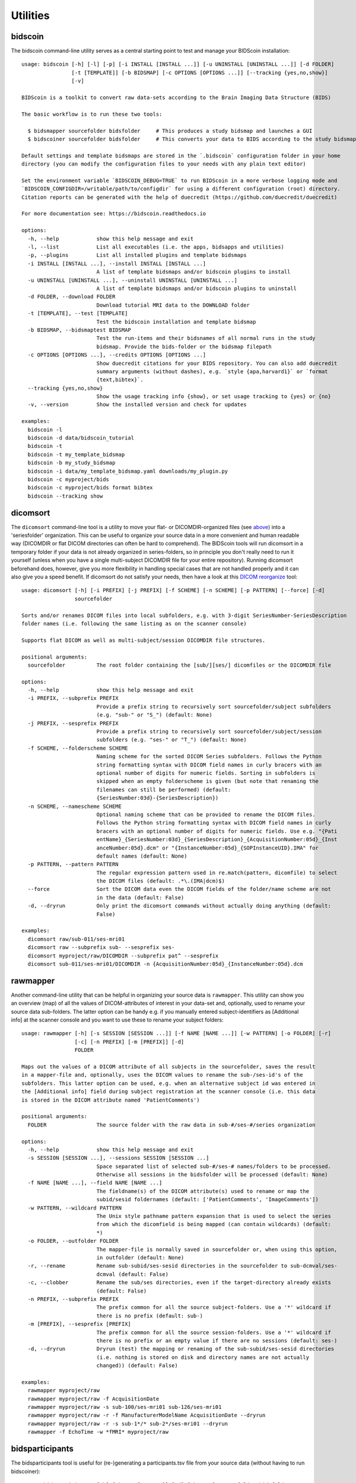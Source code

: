 Utilities
=========

bidscoin
--------

The bidscoin command-line utility serves as a central starting point to test and manage your BIDScoin installation::

    usage: bidscoin [-h] [-l] [-p] [-i INSTALL [INSTALL ...]] [-u UNINSTALL [UNINSTALL ...]] [-d FOLDER]
                    [-t [TEMPLATE]] [-b BIDSMAP] [-c OPTIONS [OPTIONS ...]] [--tracking {yes,no,show}]
                    [-v]

    BIDScoin is a toolkit to convert raw data-sets according to the Brain Imaging Data Structure (BIDS)

    The basic workflow is to run these two tools:

      $ bidsmapper sourcefolder bidsfolder     # This produces a study bidsmap and launches a GUI
      $ bidscoiner sourcefolder bidsfolder     # This converts your data to BIDS according to the study bidsmap

    Default settings and template bidsmaps are stored in the `.bidscoin` configuration folder in your home
    directory (you can modify the configuration files to your needs with any plain text editor)

    Set the environment variable `BIDSCOIN_DEBUG=TRUE` to run BIDScoin in a more verbose logging mode and
    `BIDSCOIN_CONFIGDIR=/writable/path/to/configdir` for using a different configuration (root) directory.
    Citation reports can be generated with the help of duecredit (https://github.com/duecredit/duecredit)

    For more documentation see: https://bidscoin.readthedocs.io

    options:
      -h, --help            show this help message and exit
      -l, --list            List all executables (i.e. the apps, bidsapps and utilities)
      -p, --plugins         List all installed plugins and template bidsmaps
      -i INSTALL [INSTALL ...], --install INSTALL [INSTALL ...]
                            A list of template bidsmaps and/or bidscoin plugins to install
      -u UNINSTALL [UNINSTALL ...], --uninstall UNINSTALL [UNINSTALL ...]
                            A list of template bidsmaps and/or bidscoin plugins to uninstall
      -d FOLDER, --download FOLDER
                            Download tutorial MRI data to the DOWNLOAD folder
      -t [TEMPLATE], --test [TEMPLATE]
                            Test the bidscoin installation and template bidsmap
      -b BIDSMAP, --bidsmaptest BIDSMAP
                            Test the run-items and their bidsnames of all normal runs in the study
                            bidsmap. Provide the bids-folder or the bidsmap filepath
      -c OPTIONS [OPTIONS ...], --credits OPTIONS [OPTIONS ...]
                            Show duecredit citations for your BIDS repository. You can also add duecredit
                            summary arguments (without dashes), e.g. `style {apa,harvard1}` or `format
                            {text,bibtex}`.
      --tracking {yes,no,show}
                            Show the usage tracking info {show}, or set usage tracking to {yes} or {no}
      -v, --version         Show the installed version and check for updates

    examples:
      bidscoin -l
      bidscoin -d data/bidscoin_tutorial
      bidscoin -t
      bidscoin -t my_template_bidsmap
      bidscoin -b my_study_bidsmap
      bidscoin -i data/my_template_bidsmap.yaml downloads/my_plugin.py
      bidscoin -c myproject/bids
      bidscoin -c myproject/bids format bibtex
      bidscoin --tracking show

dicomsort
---------

The ``dicomsort`` command-line tool is a utility to move your flat- or DICOMDIR-organized files (see `above <#required-source-data-structure>`__) into a 'seriesfolder' organization. This can be useful to organize your source data in a more convenient and human readable way (DICOMDIR or flat DICOM directories can often be hard to comprehend). The BIDScoin tools will run dicomsort in a temporary folder if your data is not already organized in series-folders, so in principle you don't really need to run it yourself (unless when you have a single multi-subject DICOMDIR file for your entire repository). Running dicomsort beforehand does, however, give you more flexibility in handling special cases that are not handled properly and it can also give you a speed benefit. If dicomsort do not satisfy your needs, then have a look at this `DICOM reorganize <https://github.com/robertoostenveld/bids-tools/blob/master/doc/reorganize_dicom_files.md>`__ tool::

    usage: dicomsort [-h] [-i PREFIX] [-j PREFIX] [-f SCHEME] [-n SCHEME] [-p PATTERN] [--force] [-d]
                     sourcefolder

    Sorts and/or renames DICOM files into local subfolders, e.g. with 3-digit SeriesNumber-SeriesDescription
    folder names (i.e. following the same listing as on the scanner console)

    Supports flat DICOM as well as multi-subject/session DICOMDIR file structures.

    positional arguments:
      sourcefolder          The root folder containing the [sub/][ses/] dicomfiles or the DICOMDIR file

    options:
      -h, --help            show this help message and exit
      -i PREFIX, --subprefix PREFIX
                            Provide a prefix string to recursively sort sourcefolder/subject subfolders
                            (e.g. "sub-" or "S_") (default: None)
      -j PREFIX, --sesprefix PREFIX
                            Provide a prefix string to recursively sort sourcefolder/subject/session
                            subfolders (e.g. "ses-" or "T_") (default: None)
      -f SCHEME, --folderscheme SCHEME
                            Naming scheme for the sorted DICOM Series subfolders. Follows the Python
                            string formatting syntax with DICOM field names in curly bracers with an
                            optional number of digits for numeric fields. Sorting in subfolders is
                            skipped when an empty folderscheme is given (but note that renaming the
                            filenames can still be performed) (default:
                            {SeriesNumber:03d}-{SeriesDescription})
      -n SCHEME, --namescheme SCHEME
                            Optional naming scheme that can be provided to rename the DICOM files.
                            Follows the Python string formatting syntax with DICOM field names in curly
                            bracers with an optional number of digits for numeric fields. Use e.g. "{Pati
                            entName}_{SeriesNumber:03d}_{SeriesDescription}_{AcquisitionNumber:05d}_{Inst
                            anceNumber:05d}.dcm" or "{InstanceNumber:05d}_{SOPInstanceUID}.IMA" for
                            default names (default: None)
      -p PATTERN, --pattern PATTERN
                            The regular expression pattern used in re.match(pattern, dicomfile) to select
                            the DICOM files (default: .*\.(IMA|dcm)$)
      --force               Sort the DICOM data even the DICOM fields of the folder/name scheme are not
                            in the data (default: False)
      -d, --dryrun          Only print the dicomsort commands without actually doing anything (default:
                            False)

    examples:
      dicomsort raw/sub-011/ses-mri01
      dicomsort raw --subprefix sub- --sesprefix ses-
      dicomsort myproject/raw/DICOMDIR --subprefix pat^ --sesprefix
      dicomsort sub-011/ses-mri01/DICOMDIR -n {AcquisitionNumber:05d}_{InstanceNumber:05d}.dcm

rawmapper
---------

Another command-line utility that can be helpful in organizing your source data is ``rawmapper``. This utility can show you an overview (map) of all the values of DICOM-attributes of interest in your data-set and, optionally, used to rename your source data sub-folders. The latter option can be handy e.g. if you manually entered subject-identifiers as [Additional info] at the scanner console and you want to use these to rename your subject folders::

    usage: rawmapper [-h] [-s SESSION [SESSION ...]] [-f NAME [NAME ...]] [-w PATTERN] [-o FOLDER] [-r]
                     [-c] [-n PREFIX] [-m [PREFIX]] [-d]
                     FOLDER

    Maps out the values of a DICOM attribute of all subjects in the sourcefolder, saves the result
    in a mapper-file and, optionally, uses the DICOM values to rename the sub-/ses-id's of the
    subfolders. This latter option can be used, e.g. when an alternative subject id was entered in
    the [Additional info] field during subject registration at the scanner console (i.e. this data
    is stored in the DICOM attribute named 'PatientComments')

    positional arguments:
      FOLDER                The source folder with the raw data in sub-#/ses-#/series organization

    options:
      -h, --help            show this help message and exit
      -s SESSION [SESSION ...], --sessions SESSION [SESSION ...]
                            Space separated list of selected sub-#/ses-# names/folders to be processed.
                            Otherwise all sessions in the bidsfolder will be processed (default: None)
      -f NAME [NAME ...], --field NAME [NAME ...]
                            The fieldname(s) of the DICOM attribute(s) used to rename or map the
                            subid/sesid foldernames (default: ['PatientComments', 'ImageComments'])
      -w PATTERN, --wildcard PATTERN
                            The Unix style pathname pattern expansion that is used to select the series
                            from which the dicomfield is being mapped (can contain wildcards) (default:
                            *)
      -o FOLDER, --outfolder FOLDER
                            The mapper-file is normally saved in sourcefolder or, when using this option,
                            in outfolder (default: None)
      -r, --rename          Rename sub-subid/ses-sesid directories in the sourcefolder to sub-dcmval/ses-
                            dcmval (default: False)
      -c, --clobber         Rename the sub/ses directories, even if the target-directory already exists
                            (default: False)
      -n PREFIX, --subprefix PREFIX
                            The prefix common for all the source subject-folders. Use a '*' wildcard if
                            there is no prefix (default: sub-)
      -m [PREFIX], --sesprefix [PREFIX]
                            The prefix common for all the source session-folders. Use a '*' wildcard if
                            there is no prefix or an empty value if there are no sessions (default: ses-)
      -d, --dryrun          Dryrun (test) the mapping or renaming of the sub-subid/ses-sesid directories
                            (i.e. nothing is stored on disk and directory names are not actually
                            changed)) (default: False)

    examples:
      rawmapper myproject/raw
      rawmapper myproject/raw -f AcquisitionDate
      rawmapper myproject/raw -s sub-100/ses-mri01 sub-126/ses-mri01
      rawmapper myproject/raw -r -f ManufacturerModelName AcquisitionDate --dryrun
      rawmapper myproject/raw -r -s sub-1*/* sub-2*/ses-mri01 --dryrun
      rawmapper -f EchoTime -w *fMRI* myproject/raw

bidsparticipants
----------------

The bidsparticipants tool is useful for (re-)generating a participants.tsv file from your source data (without having to run bidscoiner)::

    usage: bidsparticipants [-h] [-k KEY [KEY ...]] [-d] [-b NAME] sourcefolder bidsfolder

    (Re)scans data sets in the source folder for subject metadata to populate the participants.tsv
    file in the bids directory, e.g. after you renamed (be careful there!), added or deleted data
    in the bids folder yourself.

    Provenance information, warnings and error messages are stored in the
    bidsfolder/code/bidscoin/bidsparticipants.log file.

    positional arguments:
      sourcefolder          The study root folder containing the raw source data folders
      bidsfolder            The destination/output folder with the bids data

    options:
      -h, --help            show this help message and exit
      -k KEY [KEY ...], --keys KEY [KEY ...]
                            Space separated list of the participants.tsv columns. Default: 'session_id'
                            'age' 'sex' 'size' 'weight'
      -d, --dryrun          Do not save anything, only print the participants info on screen
      -b NAME, --bidsmap NAME
                            The study bidsmap file with the mapping heuristics. If the bidsmap filename
                            is just the basename (i.e. no "/" in the name) then it is assumed to be
                            located in the current directory or in bidsfolder/code/bidscoin. Default:
                            bidsmap.yaml

    examples:
      bidsparticipants myproject/raw myproject/bids
      bidsparticipants myproject/raw myproject/bids -k participant_id age sex
